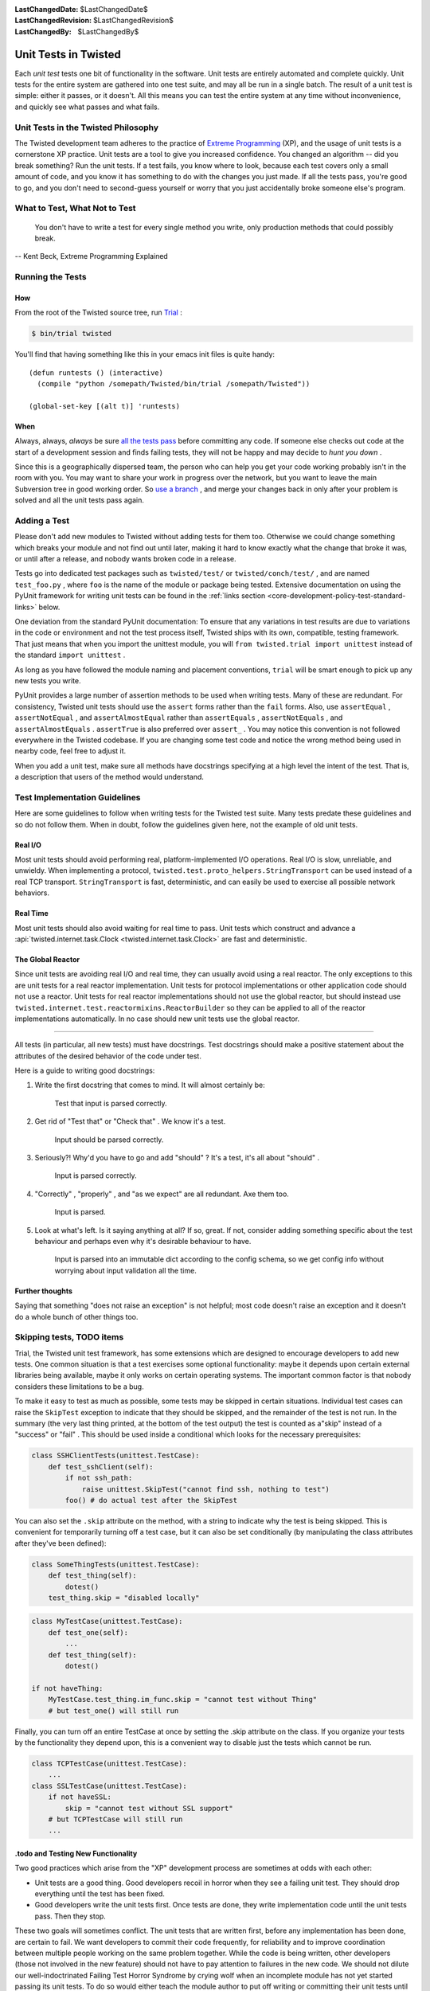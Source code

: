 
:LastChangedDate: $LastChangedDate$
:LastChangedRevision: $LastChangedRevision$
:LastChangedBy: $LastChangedBy$

Unit Tests in Twisted
=====================





Each *unit test* tests one bit of functionality in the
software.  Unit tests are entirely automated and complete quickly.
Unit tests for the entire system are gathered into one test suite,
and may all be run in a single batch.  The result of a unit test
is simple: either it passes, or it doesn't.  All this means you
can test the entire system at any time without inconvenience, and
quickly see what passes and what fails.

    



Unit Tests in the Twisted Philosophy
------------------------------------


    
The Twisted development team adheres to the practice of `Extreme Programming <http://c2.com/cgi/wiki?ExtremeProgramming>`_ (XP),
and the usage of unit tests is a cornerstone XP practice.  Unit tests are a
tool to give you increased confidence.  You changed an algorithm -- did you
break something?  Run the unit tests.  If a test fails, you know where to
look, because each test covers only a small amount of code, and you know it
has something to do with the changes you just made.  If all the tests pass,
you're good to go, and you don't need to second-guess yourself or worry that
you just accidentally broke someone else's program.

    



What to Test, What Not to Test
------------------------------


        
    
    You don't have to write a test for every single
    method you write, only production methods that could possibly break.
    
    
    
    
        
    
-- Kent Beck, Extreme Programming Explained

    



Running the Tests
-----------------


    

How
~~~


    
From the root of the Twisted source tree, run
`Trial <http://twistedmatrix.com/trac/wiki/TwistedTrial>`_ :


    



.. code-block:: console

    
    $ bin/trial twisted



    
You'll find that having something like this in your emacs init
files is quite handy:





::

    
    (defun runtests () (interactive)
      (compile "python /somepath/Twisted/bin/trial /somepath/Twisted"))
    
    (global-set-key [(alt t)] 'runtests)


    

When
~~~~


    
Always, always, *always* be sure `all the     tests pass <http://www.xprogramming.com/xpmag/expUnitTestsAt100.htm>`_ before committing any code.  If someone else
checks out code at the start of a development session and finds
failing tests, they will not be happy and may decide to *hunt you down* .

    


Since this is a geographically dispersed team, the person who can help
you get your code working probably isn't in the room with you.  You may want
to share your work in progress over the network, but you want to leave the
main Subversion tree in good working order.
So `use a branch <http://svnbook.red-bean.com/en/1.0/ch04.html>`_ ,
and merge your changes back in only after your problem is solved and all the
unit tests pass again.

    



Adding a Test
-------------


    
Please don't add new modules to Twisted without adding tests
for them too.  Otherwise we could change something which breaks
your module and not find out until later, making it hard to know
exactly what the change that broke it was, or until after a
release, and nobody wants broken code in a release.

    


Tests go into dedicated test packages such as
``twisted/test/`` or ``twisted/conch/test/`` ,
and are named ``test_foo.py`` , where ``foo`` is the name
of the module or package being tested. Extensive documentation on using
the PyUnit framework for writing unit tests can be found in the
:ref:`links section <core-development-policy-test-standard-links>` below.


    


One deviation from the standard PyUnit documentation: To ensure
that any variations in test results are due to variations in the
code or environment and not the test process itself, Twisted ships
with its own, compatible, testing framework.  That just
means that when you import the unittest module, you will ``from twisted.trial import unittest`` instead of the
standard ``import unittest`` .

    


As long as you have followed the module naming and placement
conventions, ``trial`` will be smart
enough to pick up any new tests you write.

    


PyUnit provides a large number of assertion methods to be used when
writing tests.  Many of these are redundant.  For consistency, Twisted
unit tests should use the ``assert`` forms rather than the
``fail`` forms.  Also, use ``assertEqual`` ,
``assertNotEqual`` , and ``assertAlmostEqual`` rather
than ``assertEquals`` , ``assertNotEquals`` , and
``assertAlmostEquals`` .  ``assertTrue`` is also
preferred over ``assert_`` .  You may notice this convention is
not followed everywhere in the Twisted codebase.  If you are changing
some test code and notice the wrong method being used in nearby code,
feel free to adjust it.

    


When you add a unit test, make sure all methods have docstrings
specifying at a high level the intent of the test. That is, a description
that users of the method would understand.

    



Test Implementation Guidelines
------------------------------


    
Here are some guidelines to follow when writing tests for the Twisted
test suite.  Many tests predate these guidelines and so do not follow them.
When in doubt, follow the guidelines given here, not the example of old unit
tests.

    



Real I/O
~~~~~~~~


    
Most unit tests should avoid performing real, platform-implemented I/O
operations.  Real I/O is slow, unreliable, and unwieldy.  When implementing
a protocol, ``twisted.test.proto_helpers.StringTransport`` can be
used instead of a real TCP transport.  ``StringTransport`` is fast,
deterministic, and can easily be used to exercise all possible network
behaviors.

    



Real Time
~~~~~~~~~


    
Most unit tests should also avoid waiting for real time to pass.  Unit
tests which construct and advance
a :api:`twisted.internet.task.Clock <twisted.internet.task.Clock>` are fast and
deterministic.

    



The Global Reactor
~~~~~~~~~~~~~~~~~~


    
Since unit tests are avoiding real I/O and real time, they can usually
avoid using a real reactor.  The only exceptions to this are unit tests for
a real reactor implementation.  Unit tests for protocol implementations or
other application code should not use a reactor.  Unit tests for real
reactor implementations should not use the global reactor, but should
instead use ``twisted.internet.test.reactormixins.ReactorBuilder`` 
so they can be applied to all of the reactor implementations automatically.
In no case should new unit tests use the global reactor.





.. _core-development-policy-test-standard-docstrings:  Documenting Tests
------------------------------------------------------------------------




All tests (in particular, all new tests) must have docstrings.
Test docstrings should make a positive statement about the attributes of the desired behavior of the code under test.





Here is a guide to writing good docstrings:





#. Write the first docstring that comes to mind. It will almost certainly be:


       Test that input is parsed correctly.


#. Get rid of "Test that" or "Check that" . We know it's a test.


       Input should be parsed correctly.


#. Seriously?! Why'd you have to go and add "should" ? It's a test, it's all about "should" .


       Input is parsed correctly.


#. "Correctly" , "properly" , and "as we expect" are all redundant. Axe them too.


       Input is parsed.


#.
   Look at what's left.
   Is it saying anything at all?
   If so, great.
   If not, consider adding something specific about the test behaviour and perhaps even why it's desirable behaviour to have.


       Input is parsed into an immutable dict according to the config schema,
       so we get config info without worrying about input validation all the time.






Further thoughts
~~~~~~~~~~~~~~~~


Saying that something "does not raise an exception"  is not helpful;
most code doesn't raise an exception and it doesn't do a whole bunch of other things too.



Skipping tests, TODO items
--------------------------



Trial, the Twisted unit test framework, has some extensions which are
designed to encourage developers to add new tests. One common situation is
that a test exercises some optional functionality: maybe it depends upon
certain external libraries being available, maybe it only works on certain
operating systems. The important common factor is that nobody considers
these limitations to be a bug.




To make it easy to test as much as possible, some tests may be skipped in
certain situations. Individual test cases can raise the ``SkipTest`` exception to indicate that they should be skipped, and
the remainder of the test is not run. In the summary (the very last thing
printed, at the bottom of the test output) the test is counted as a"skip" instead of a "success" or "fail" . This should be used
inside a conditional which looks for the necessary prerequisites:





.. code-block:: python

    
    class SSHClientTests(unittest.TestCase):
        def test_sshClient(self):
            if not ssh_path:
                raise unittest.SkipTest("cannot find ssh, nothing to test")
            foo() # do actual test after the SkipTest




You can also set the ``.skip`` attribute on the method, with a
string to indicate why the test is being skipped. This is convenient for
temporarily turning off a test case, but it can also be set conditionally (by
manipulating the class attributes after they've been defined):





.. code-block:: python

    
    class SomeThingTests(unittest.TestCase):
        def test_thing(self):
            dotest()
        test_thing.skip = "disabled locally"





.. code-block:: python

    
    class MyTestCase(unittest.TestCase):
        def test_one(self):
            ...
        def test_thing(self):
            dotest()
    
    if not haveThing:
        MyTestCase.test_thing.im_func.skip = "cannot test without Thing"
        # but test_one() will still run




Finally, you can turn off an entire TestCase at once by setting the .skip
attribute on the class. If you organize your tests by the functionality they
depend upon, this is a convenient way to disable just the tests which cannot
be run.





.. code-block:: python

    
    class TCPTestCase(unittest.TestCase):
        ...
    class SSLTestCase(unittest.TestCase):
        if not haveSSL:
            skip = "cannot test without SSL support"
        # but TCPTestCase will still run
        ...





.todo and Testing New Functionality
~~~~~~~~~~~~~~~~~~~~~~~~~~~~~~~~~~~



Two good practices which arise from the "XP" development process are
sometimes at odds with each other:






- Unit tests are a good thing. Good developers recoil in horror when
  they see a failing unit test. They should drop everything until the test
  has been fixed.
- Good developers write the unit tests first. Once tests are done, they
  write implementation code until the unit tests pass. Then they stop.





These two goals will sometimes conflict. The unit tests that are written
first, before any implementation has been done, are certain to fail. We want
developers to commit their code frequently, for reliability and to improve
coordination between multiple people working on the same problem together.
While the code is being written, other developers (those not involved in the
new feature) should not have to pay attention to failures in the new code.
We should not dilute our well-indoctrinated Failing Test Horror Syndrome by
crying wolf when an incomplete module has not yet started passing its unit
tests. To do so would either teach the module author to put off writing or
committing their unit tests until *after* all the functionality is
working, or it would teach the other developers to ignore failing test
cases. Both are bad things.




".todo" is intended to solve this problem. When a developer first
starts writing the unit tests for functionality that has not yet been
implemented, they can set the ``.todo`` attribute on the test
methods that are expected to fail. These methods will still be run, but
their failure will not be counted the same as normal failures: they will go
into an "expected failures" category. Developers should learn to treat
this category as a second-priority queue, behind actual test failures.




As the developer implements the feature, the tests will eventually start
passing. This is surprising: after all those tests are marked as being
expected to fail. The .todo tests which nevertheless pass are put into a"unexpected success" category. The developer should remove the .todo
tag from these tests. At that point, they become normal tests, and their
failure is once again cause for immediate action by the entire development
team.




The life cycle of a test is thus:





#. Test is created, marked ``.todo`` . Test fails: "expected failure" .
#. Code is written, test starts to pass. "unexpected success" .
#. ``.todo`` tag is removed. Test passes. "success" .
#. Code is broken, test starts to fail. "failure" . Developers spring
   into action.
#. Code is fixed, test passes once more. "success" .



Any test which remains marked with ``.todo`` for too long should
be examined. Either it represents functionality which nobody is working on,
or the test is broken in some fashion and needs to be fixed.  Generally,``.todo`` may be of use while you are developing a feature, but
by the time you are ready to commit anything, all the tests you have written
should be passing.  In other words, you should rarely, if ever, feel the need
to add a test marked todo to trunk.  When you do, consider whether a ticket
in the issue tracker would be more useful.





Line Coverage Information
~~~~~~~~~~~~~~~~~~~~~~~~~



Trial provides line coverage information, which is very useful to ensure
old code has decent coverage. Passing the ``--coverage`` option to
to Trial will generate the coverage information in a file called ``coverage`` which can be found in the ``_trial_temp`` 
folder.





Associating Test Cases With Source Files
----------------------------------------



Please add a ``test-case-name`` tag to the source file that is
covered by your new test. This is a comment at the beginning of the file
which looks like one of the following:





.. code-block:: python

    
    # -*- test-case-name: twisted.test.test_defer -*-




or





.. code-block:: python

    
    #!/usr/bin/env python
    # -*- test-case-name: twisted.test.test_defer -*-




This format is understood by emacs to mark "File Variables" . The
intention is to accept ``test-case-name`` anywhere emacs would on
the first or second line of the file (but not in the ``File Variables:`` block that emacs accepts at the end of the file). If you
need to define other emacs file variables, you can either put them in the``File Variables:`` block or use a semicolon-separated list of
variable definitions:





.. code-block:: python

    
    # -*- test-case-name: twisted.test.test_defer; fill-column: 75; -*-




If the code is exercised by multiple test cases, those may be marked by
using a comma-separated list of tests, as follows: (NOTE: not all tools can
handle this yet.. ``trial --testmodule`` does, though)





.. code-block:: python

    
    # -*- test-case-name: twisted.test.test_defer,twisted.test.test_tcp -*-




The ``test-case-name`` tag will allow ``trial --testmodule twisted/dir/myfile.py`` to determine which test cases need
to be run to exercise the code in ``myfile.py`` . Several tools (as
well as http://launchpad.net/twisted-emacs's``twisted-dev.el`` 's F9 command) use this to automatically
run the right tests.





Links
-----
.. _core-development-policy-test-standard-links:










- A chapter on `Unit Testing <http://diveintopython.org/unit_testing/index.html>`_ 
  in Mark Pilgrim's `Dive Into      Python <http://diveintopython.org>`_ .
- `unittest <http://docs.python.org/library/unittest.html>`_ module documentation, in the `Python Library      Reference <http://docs.python.org/library>`_ .
- `UnitTest <http://c2.com/cgi/wiki?UnitTest>`_ on
  the `PortlandPatternRepository      Wiki <http://c2.com/cgi/wiki>`_ , where all the cool `ExtremeProgramming <http://c2.com/cgi/wiki?ExtremeProgramming>`_ kids hang out.
- `Unit      Tests <http://www.extremeprogramming.org/rules/unittests.html>`_ in `Extreme Programming: A Gentle Introduction <http://www.extremeprogramming.org>`_ .
- Ron Jeffries expounds on the importance of `Unit      Tests at 100% <http://www.xprogramming.com/xpmag/expUnitTestsAt100.htm>`_ .
- Ron Jeffries writes about the `Unit      Test <http://www.xprogramming.com/Practices/PracUnitTest.html>`_ in the `Extreme      Programming practices of C3 <http://www.xprogramming.com/Practices/xpractices.htm>`_ .
- `PyUnit's homepage <http://pyunit.sourceforge.net>`_ .
- The top-level tests directory, `twisted/test <http://twistedmatrix.com/trac/browser/trunk/twisted/test>`_ , in Subversion.


  


See also :doc:`Tips for writing tests for Twisted code <../../howto/testing>` .

  

